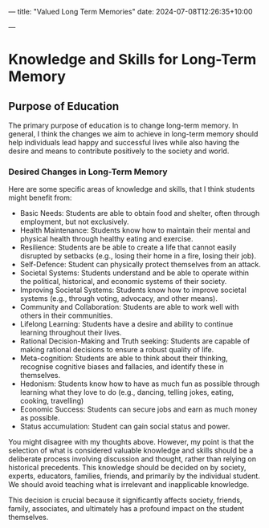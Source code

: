 ---
title: "Valued Long Term Memories"
date: 2024-07-08T12:26:35+10:00
# draft: true
---

* Knowledge and Skills for Long-Term Memory
** Purpose of Education
The primary purpose of education is to change long-term memory. In general, I think the changes we aim to achieve in long-term memory should help individuals lead happy and successful lives while also having the desire and means to contribute positively to the society and world.

*** Desired Changes in Long-Term Memory
Here are some specific areas of knowledge and skills, that I think students might benefit from:
- Basic Needs: Students are able to obtain food and shelter, often through employment, but not exclusively.
- Health Maintenance: Students know how to maintain their mental and physical health through healthy eating and exercise.
- Resilience: Students are be able to create a life that cannot easily disrupted by setbacks (e.g., losing their home in a fire, losing their job).
- Self-Defence: Student can physically protect themselves from an attack.
- Societal Systems: Students understand and be able to operate within the political, historical, and economic systems of their society.
- Improving Societal Systems: Students know how to improve societal systems (e.g., through voting, advocacy, and other means).
- Community and Collaboration: Students are able to work well with others in their communities.
- Lifelong Learning: Students have a desire and ability to continue learning throughout their lives.
- Rational Decision-Making and Truth seeking: Students are capable of making rational decisions to ensure a robust quality of life.
- Meta-cognition: Students are able to think about their thinking, recognise cognitive biases and fallacies, and identify these in themselves.
- Hedonism: Students know how to have as much fun as possible through learning what they love to do (e.g., dancing, telling jokes, eating, cooking, travelling)
- Economic Success: Students can secure jobs and earn as much money as possible.
- Status accumulation: Student can gain social status and power.

You might disagree with my thoughts above. However, my point is that the selection of what is considered valuable knowledge and skills should be a deliberate process involving discussion and thought, rather than relying on historical precedents. This knowledge should be decided on by society, experts, educators, families, friends, and primarily by the individual student. We should avoid teaching what is irrelevant and inapplicable knowledge.

This decision is crucial because it significantly affects society, friends, family, associates, and ultimately has a profound impact on the student themselves.
